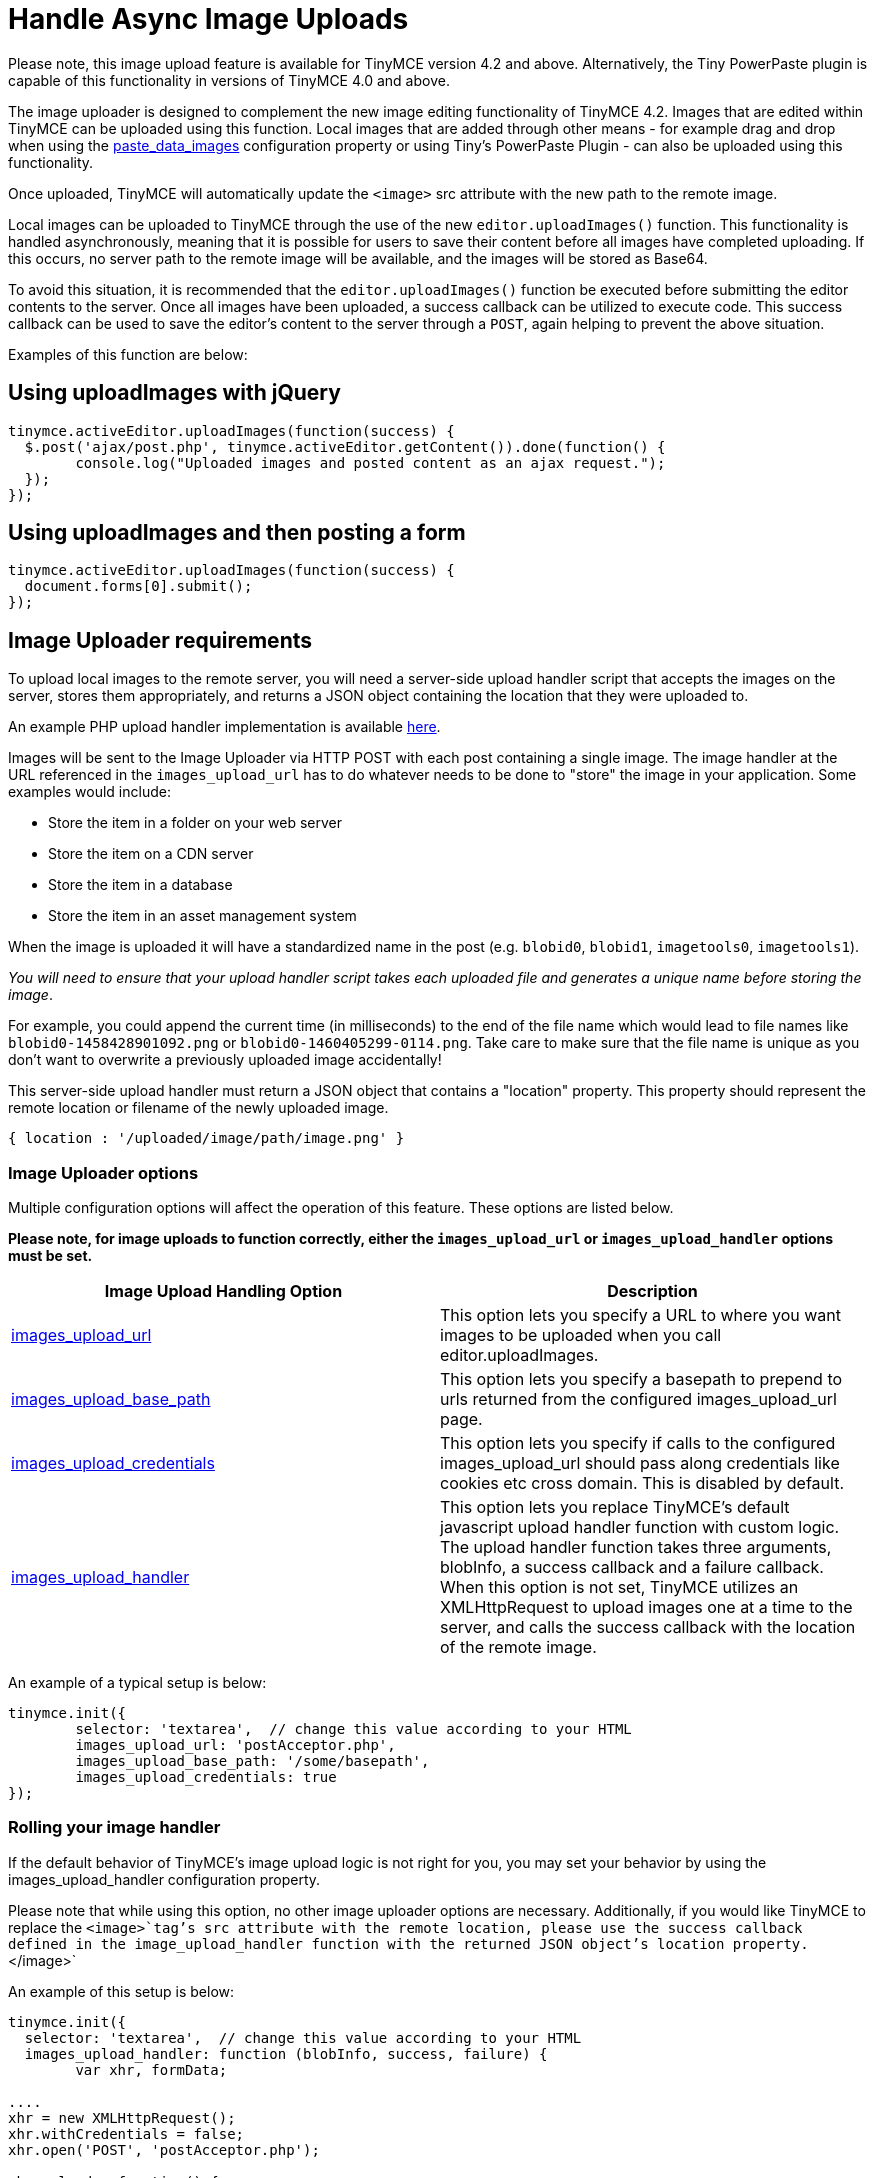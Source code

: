 :rootDir: ../
:partialsDir: {rootDir}partials/
= Handle Async Image Uploads
:description: How to manage asynchronous image uploads with jQuery, CORS.
:description_short: How to manage asynchronous image uploads.
:keywords: asynchronous async paste_data_images image cors
:title_nav: Handle Async Image Uploads

Please note, this image upload feature is available for TinyMCE version 4.2 and above. Alternatively, the Tiny PowerPaste plugin is capable of this functionality in versions of TinyMCE 4.0 and above.

The image uploader is designed to complement the new image editing functionality of TinyMCE 4.2. Images that are edited within TinyMCE can be uploaded using this function. Local images that are added through other means - for example drag and drop when using the xref:plugins/paste.adoc#paste_data_images[paste_data_images] configuration property or using Tiny's PowerPaste Plugin - can also be uploaded using this functionality.

Once uploaded, TinyMCE will automatically update the `<image>` src attribute with the new path to the remote image.

Local images can be uploaded to TinyMCE through the use of the new `editor.uploadImages()` function.  This functionality is handled asynchronously, meaning that it is possible for users to save their content before all images have completed uploading.  If this occurs, no server path to the remote image will be available, and the images will be stored as Base64.

To avoid this situation, it is recommended that the `editor.uploadImages()` function be executed before submitting the editor contents to the server. Once all images have been uploaded, a success callback can be utilized to execute code.  This success callback can be used to save the editor's content to the server through a `POST`, again helping to prevent the above situation.

Examples of this function are below:

[[using-uploadimages-with-jquery]]
== Using uploadImages with jQuery
anchor:usinguploadimageswithjquery[historical anchor]

[source,js]
----
tinymce.activeEditor.uploadImages(function(success) {
  $.post('ajax/post.php', tinymce.activeEditor.getContent()).done(function() {
	console.log("Uploaded images and posted content as an ajax request.");
  });
});
----

[[using-uploadimages-and-then-posting-a-form]]
== Using uploadImages and then posting a form
anchor:usinguploadimagesandthenpostingaform[historical anchor]

[source,js]
----
tinymce.activeEditor.uploadImages(function(success) {
  document.forms[0].submit();
});
----

[[image-uploader-requirements]]
== Image Uploader requirements
anchor:imageuploaderrequirements[historical anchor]

To upload local images to the remote server, you will need a server-side upload handler script that accepts the images on the server, stores them appropriately, and returns a JSON object containing the location that they were uploaded to.

An example PHP upload handler implementation is available link:{rootDir}advanced/php-upload-handler.html[here].

Images will be sent to the Image Uploader via HTTP POST with each post containing a single image. The image handler at the URL referenced in the `images_upload_url` has to do whatever needs to be done to "store" the image in your application. Some examples would include:

* Store the item in a folder on your web server
* Store the item on a CDN server
* Store the item in a database
* Store the item in an asset management system

When the image is uploaded it will have a standardized name in the post (e.g. `blobid0`, `blobid1`, `imagetools0`, `imagetools1`).

_You will need to ensure that your upload handler script takes each uploaded file and generates a unique name before storing the image_.

For example, you could append the current time (in milliseconds) to the end of the file name which would lead to file names like `blobid0-1458428901092.png` or `blobid0-1460405299-0114.png`.  Take care to make sure that the file name is unique as you don't want to overwrite a previously uploaded image accidentally!

This server-side upload handler must return a JSON object that contains a "location" property. This property should represent the remote location or filename of the newly uploaded image.

----
{ location : '/uploaded/image/path/image.png' }
----

[[image-uploader-options]]
=== Image Uploader options
anchor:imageuploaderoptions[historical anchor]

Multiple configuration options will affect the operation of this feature.  These options are listed below.

*Please note, for image uploads to function correctly, either the `images_upload_url` or `images_upload_handler` options must be set.*

|===
| Image Upload Handling Option | Description

| xref:configure/file-image-upload.adoc#images_upload_url[images_upload_url]
| This option lets you specify a URL to where you want images to be uploaded when you call editor.uploadImages.

| xref:configure/file-image-upload.adoc#images_upload_base_path[images_upload_base_path]
| This option lets you specify a basepath to prepend to urls returned from the configured images_upload_url page.

| xref:configure/file-image-upload.adoc#images_upload_credentials[images_upload_credentials]
| This option lets you specify if calls to the configured images_upload_url should pass along credentials like cookies etc cross domain. This is disabled by default.

| xref:configure/file-image-upload.adoc#images_upload_handler[images_upload_handler]
| This option lets you replace TinyMCE's default javascript upload handler function with custom logic. The upload handler function takes three arguments, blobInfo, a success callback and a failure callback. When this option is not set, TinyMCE utilizes an XMLHttpRequest to upload images one at a time to the server, and calls the success callback with the location of the remote image.
|===

An example of a typical setup is below:

[source,js]
----
tinymce.init({
	selector: 'textarea',  // change this value according to your HTML
	images_upload_url: 'postAcceptor.php',
	images_upload_base_path: '/some/basepath',
	images_upload_credentials: true
});
----

[[rolling-your-image-handler]]
=== Rolling your image handler
anchor:rollingyourimagehandler[historical anchor]

If the default behavior of TinyMCE's image upload logic is not right for you, you may set your behavior by using the images_upload_handler configuration property.

Please note that while using this option, no other image uploader options are necessary.  Additionally, if you would like TinyMCE to replace the `<image>`tag's src attribute with the remote location, please use the success callback defined in the image_upload_handler function with the returned JSON object's location property.`</image>`

An example of this setup is below:

[source,js]
----
tinymce.init({
  selector: 'textarea',  // change this value according to your HTML
  images_upload_handler: function (blobInfo, success, failure) {
	var xhr, formData;

....
xhr = new XMLHttpRequest();
xhr.withCredentials = false;
xhr.open('POST', 'postAcceptor.php');

xhr.onload = function() {
  var json;

  if (xhr.status < 200 || xhr.status >= 300) {
	failure('HTTP Error: ' + xhr.status);
	return;
  }

  json = JSON.parse(xhr.responseText);

  if (!json || typeof json.location != 'string') {
	failure('Invalid JSON: ' + xhr.responseText);
	return;
  }

  success(json.location);
};

formData = new FormData();
formData.append('file', blobInfo.blob(), fileName(blobInfo));

xhr.send(formData);   } });
----

[[cors-considerations]]
=== CORS considerations
anchor:corsconsiderations[historical anchor]

You may choose for your web application to upload image data to a separate domain. If so, you will need to configure http://en.wikipedia.org/wiki/Cross-origin_resource_sharing[Cross-origin resource sharing (CORS)] for your application to comply with JavaScript "same origin" restrictions.

CORS has stringent rules about what constitutes a cross-origin request. The browser can require CORS headers when uploading to the same server the editor is hosted on, for example:

* A different port on the same domain name
* Using the host IP address instead of the domain name
* Swapping between HTTP and HTTPS for the page and the upload script

The upload script URL origin must exactly match the origin of the URL in the address bar, or the browser will require CORS headers to access it. A good way to guarantee this is to use a relative URL to specify the script address, instead of an absolute one.

All supported browsers will print a message to the JavaScript console if there is a CORS error.

The link:{rootDir}advanced/php-upload-handler.html[PHP Upload Handler Script] provided here configures CORS in the `$accepted_origins` variable. You may choose to configure CORS at the http://www.w3.org/wiki/CORS_Enabled#At_the_Web_Application_level...[web application layer] or the http://www.w3.org/wiki/CORS_Enabled#At_the_HTTP_Server_level...[HTTP server layer].

[[further-reading-on-cors]]
==== Further reading on CORS
anchor:furtherreadingoncors[historical anchor]

* http://www.w3.org/wiki/CORS_Enabled[W3C Wiki - CORS Enabled]
* https://developer.mozilla.org/en-US/docs/Web/HTTP/Access_control_CORS[MDN - HTTP access control (CORS)]
* http://www.w3.org/TR/cors/[W3C - Cross-Origin Resource Sharing Specification]

